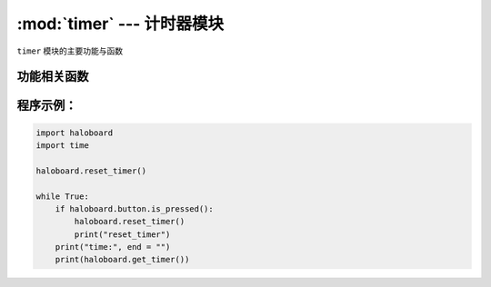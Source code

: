 :mod:`timer` --- 计时器模块
=============================================

.. module:: timer
    :synopsis: 计时器模块

``timer`` 模块的主要功能与函数

功能相关函数
----------------------

.. function:: get_timer()

   获取系统计时器时间，单位为秒。

.. function:: reset_timer()

  复位系统计时器时间。

程序示例：
----------------------

.. code-block:: python

  import haloboard
  import time

  haloboard.reset_timer()

  while True:
      if haloboard.button.is_pressed():
          haloboard.reset_timer()
          print("reset_timer")
      print("time:", end = "")
      print(haloboard.get_timer())
